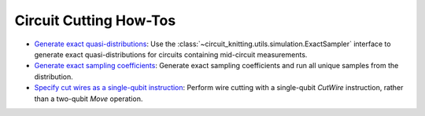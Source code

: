 Circuit Cutting How-Tos
-------------------------

- `Generate exact quasi-distributions <how_to_generate_exact_quasi_dists_from_sampler.ipynb>`__:
  Use the :class:`~circuit_knitting.utils.simulation.ExactSampler` interface to generate
  exact quasi-distributions for circuits containing mid-circuit measurements.
- `Generate exact sampling coefficients <how_to_generate_exact_sampling_coefficients.ipynb>`__:
  Generate exact sampling coefficients and run all unique samples from the distribution.
- `Specify cut wires as a single-qubit instruction <how_to_specify_cut_wires.ipynb>`__:
  Perform wire cutting with a single-qubit `CutWire` instruction, rather than a two-qubit `Move` operation.
